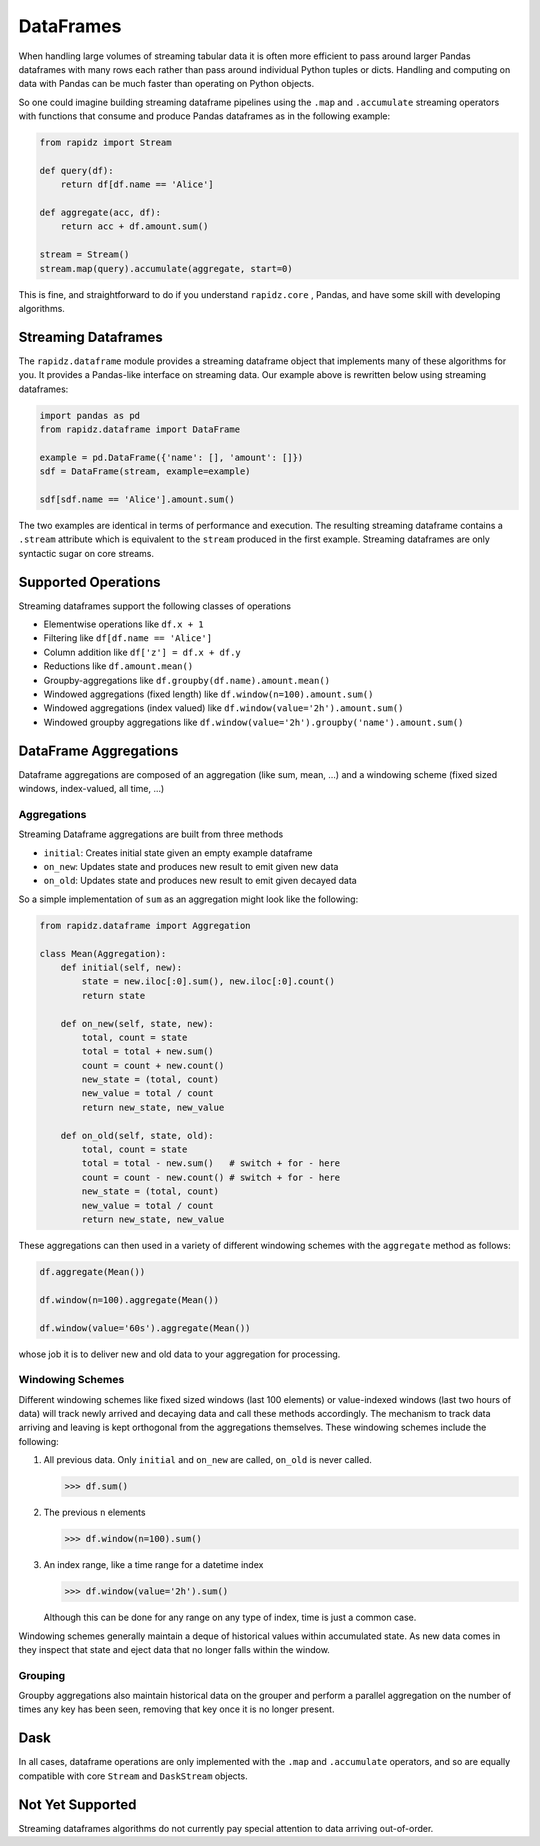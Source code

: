 DataFrames
==========

When handling large volumes of streaming tabular data it is often more
efficient to pass around larger Pandas dataframes with many rows each rather
than pass around individual Python tuples or dicts.  Handling and computing on
data with Pandas can be much faster than operating on Python objects.

So one could imagine building streaming dataframe pipelines using the ``.map``
and ``.accumulate`` streaming operators with functions that consume and produce
Pandas dataframes as in the following example:

.. code-block:: python

   from rapidz import Stream

   def query(df):
       return df[df.name == 'Alice']

   def aggregate(acc, df):
       return acc + df.amount.sum()

   stream = Stream()
   stream.map(query).accumulate(aggregate, start=0)

This is fine, and straightforward to do if you understand ``rapidz.core`` ,
Pandas, and have some skill with developing algorithms.


Streaming Dataframes
--------------------

The ``rapidz.dataframe`` module provides a streaming dataframe object that
implements many of these algorithms for you.  It provides a Pandas-like
interface on streaming data.  Our example above is rewritten below using
streaming dataframes:

.. code-block:: python

   import pandas as pd
   from rapidz.dataframe import DataFrame

   example = pd.DataFrame({'name': [], 'amount': []})
   sdf = DataFrame(stream, example=example)

   sdf[sdf.name == 'Alice'].amount.sum()

The two examples are identical in terms of performance and execution.  The
resulting streaming dataframe contains a ``.stream`` attribute which is
equivalent to the ``stream`` produced in the first example.  Streaming
dataframes are only syntactic sugar on core streams.


Supported Operations
--------------------

Streaming dataframes support the following classes of operations

-  Elementwise operations like ``df.x + 1``
-  Filtering like ``df[df.name == 'Alice']``
-  Column addition like ``df['z'] = df.x + df.y``
-  Reductions like ``df.amount.mean()``
-  Groupby-aggregations like ``df.groupby(df.name).amount.mean()``
-  Windowed aggregations (fixed length) like ``df.window(n=100).amount.sum()``
-  Windowed aggregations (index valued) like ``df.window(value='2h').amount.sum()``
-  Windowed groupby aggregations like ``df.window(value='2h').groupby('name').amount.sum()``


DataFrame Aggregations
----------------------

Dataframe aggregations are composed of an aggregation (like sum, mean, ...) and
a windowing scheme (fixed sized windows, index-valued, all time, ...)

Aggregations
++++++++++++

Streaming Dataframe aggregations are built from three methods

-  ``initial``: Creates initial state given an empty example dataframe
-  ``on_new``: Updates state and produces new result to emit given new data
-  ``on_old``: Updates state and produces new result to emit given decayed data

So a simple implementation of ``sum`` as an aggregation might look like the
following:

.. code-block:: python

   from rapidz.dataframe import Aggregation

   class Mean(Aggregation):
       def initial(self, new):
           state = new.iloc[:0].sum(), new.iloc[:0].count()
           return state

       def on_new(self, state, new):
           total, count = state
           total = total + new.sum()
           count = count + new.count()
           new_state = (total, count)
           new_value = total / count
           return new_state, new_value

       def on_old(self, state, old):
           total, count = state
           total = total - new.sum()   # switch + for - here
           count = count - new.count() # switch + for - here
           new_state = (total, count)
           new_value = total / count
           return new_state, new_value

These aggregations can then used in a variety of different windowing schemes
with the ``aggregate`` method as follows:

.. code-block:: python

    df.aggregate(Mean())

    df.window(n=100).aggregate(Mean())

    df.window(value='60s').aggregate(Mean())

whose job it is to deliver new and old data to your aggregation for processing.


Windowing Schemes
+++++++++++++++++

Different windowing schemes like fixed sized windows (last 100 elements) or
value-indexed windows (last two hours of data) will track newly arrived and
decaying data and call these methods accordingly.  The mechanism to track data
arriving and leaving is kept orthogonal from the aggregations themselves.
These windowing schemes include the following:

1.  All previous data.  Only ``initial`` and ``on_new`` are called, ``on_old``
    is never called.

    .. code-block:: python

       >>> df.sum()

2.  The previous ``n`` elements

    .. code-block:: python

       >>> df.window(n=100).sum()

3.  An index range, like a time range for a datetime index

    .. code-block:: python

       >>> df.window(value='2h').sum()

    Although this can be done for any range on any type of index, time is just
    a common case.

Windowing schemes generally maintain a deque of historical values within
accumulated state.  As new data comes in they inspect that state and eject data
that no longer falls within the window.


Grouping
++++++++

Groupby aggregations also maintain historical data on the grouper and perform a
parallel aggregation on the number of times any key has been seen, removing
that key once it is no longer present.


Dask
----

In all cases, dataframe operations are only implemented with the ``.map`` and
``.accumulate`` operators, and so are equally compatible with core ``Stream``
and ``DaskStream`` objects.


Not Yet Supported
-----------------

Streaming dataframes algorithms do not currently pay special attention to data
arriving out-of-order.
